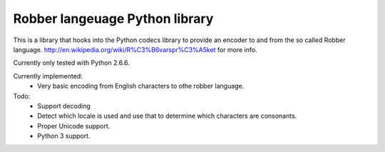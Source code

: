 Robber langeuage Python library
-------------------------------

This is a library that hooks into the Python codecs library to provide an encoder to and from the so called Robber language. http://en.wikipedia.org/wiki/R%C3%B6varspr%C3%A5ket for more info.

Currently only tested with Python 2.6.6.

Currently implemented:
 - Very basic encoding from English characters to othe robber language.

Todo:
 - Support decoding
 - Detect which locale is used and use that to determine which characters are consonants.
 - Proper Unicode support.
 - Python 3 support.
